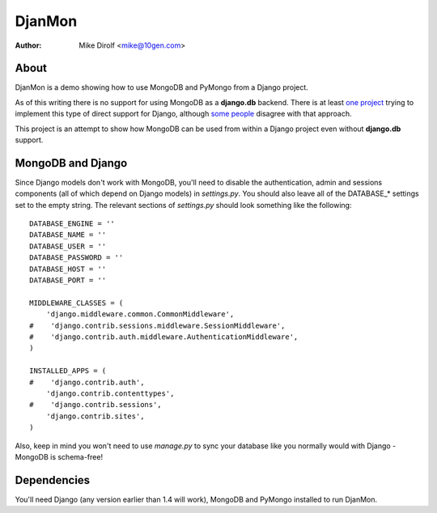 =======
DjanMon
=======
:Author: Mike Dirolf <mike@10gen.com>

About
=====
DjanMon is a demo showing how to use MongoDB and PyMongo from a Django
project.

As of this writing there is no support for using MongoDB as a
**django.db** backend. There is at least `one project
<http://bitbucket.org/kpot/django-mongodb/>`_ trying to implement this
type of direct support for Django, although `some people
<http://simonwillison.net/2009/Jun/30/mongodb/#c46834>`_ disagree with
that approach.

This project is an attempt to show how MongoDB can be used from within
a Django project even without **django.db** support.

MongoDB and Django
==================
Since Django models don't work with MongoDB, you'll need to disable
the authentication, admin and sessions components (all of which depend
on Django models) in *settings.py*. You should also leave all of the DATABASE_*
settings set to the empty string. The relevant sections of
*settings.py* should look something like the following::

  DATABASE_ENGINE = ''
  DATABASE_NAME = ''
  DATABASE_USER = ''
  DATABASE_PASSWORD = ''
  DATABASE_HOST = ''
  DATABASE_PORT = ''

  MIDDLEWARE_CLASSES = (
      'django.middleware.common.CommonMiddleware',
  #    'django.contrib.sessions.middleware.SessionMiddleware',
  #    'django.contrib.auth.middleware.AuthenticationMiddleware',
  )

  INSTALLED_APPS = (
  #    'django.contrib.auth',
      'django.contrib.contenttypes',
  #    'django.contrib.sessions',
      'django.contrib.sites',
  )

Also, keep in mind you won't need to use *manage.py* to sync your database
like you normally would with Django - MongoDB is schema-free!

Dependencies
============
You'll need Django (any version earlier than 1.4 will work), MongoDB and PyMongo installed to run DjanMon.
